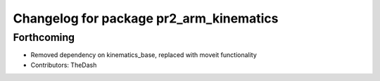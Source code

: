 ^^^^^^^^^^^^^^^^^^^^^^^^^^^^^^^^^^^^^^^^
Changelog for package pr2_arm_kinematics
^^^^^^^^^^^^^^^^^^^^^^^^^^^^^^^^^^^^^^^^

Forthcoming
-----------
* Removed dependency on kinematics_base, replaced with moveit functionality
* Contributors: TheDash
